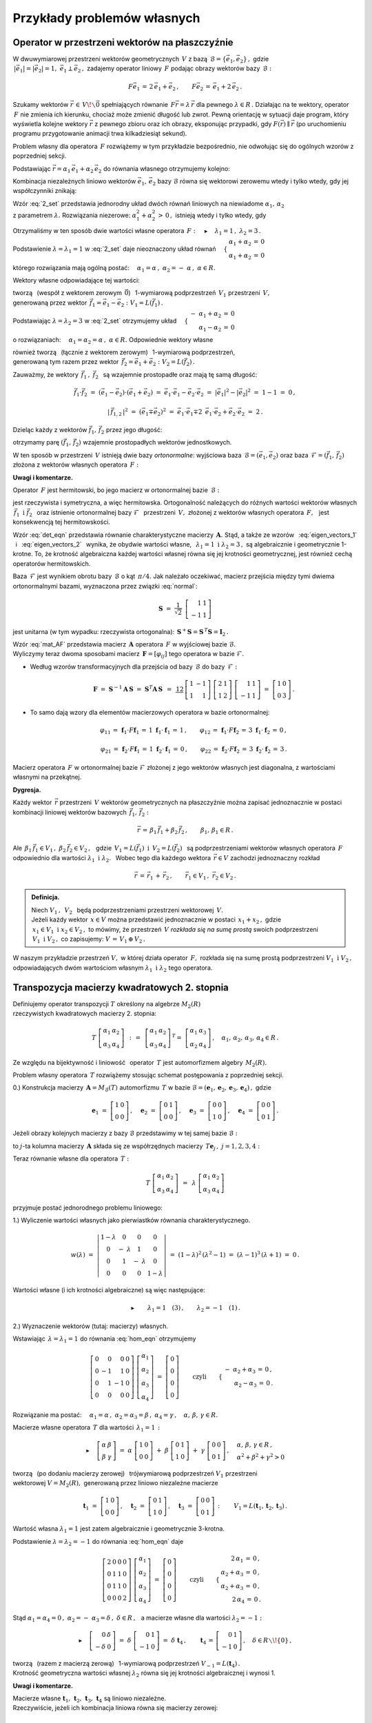
Przykłady problemów własnych
----------------------------

Operator w przestrzeni wektorów na płaszczyźnie
~~~~~~~~~~~~~~~~~~~~~~~~~~~~~~~~~~~~~~~~~~~~~~~

W dwuwymiarowej przestrzeni wektorów geometrycznych :math:`\,V\ ` z bazą 
:math:`\,\mathcal{B}=\{\vec{e}_1,\vec{e}_2\}\,,\ ` gdzie :math:`\\`
:math:`\,|\vec{e}_1|=|\vec{e}_2|=1,\  \ \vec{e}_1\perp\vec{e}_2\,,\ `
zadajemy operator liniowy :math:`\,F\ ` podając obrazy wektorów bazy :math:`\,\mathcal{B}:`

.. math::
   
   F\vec{e}_1\,=\,2\,\vec{e}_1+\vec{e}_2\,,\qquad 
   F\vec{e}_2\,=\,\vec{e}_1+2\,\vec{e}_2\,.

Szukamy wektorów :math:`\ \vec{r}\,\in\,V\!\smallsetminus\vec{0}\ ` spełniających równanie
:math:`\,F\vec{r}=\lambda\,\vec{r}\ ` dla pewnego :math:`\ \lambda\in R\,.\ `
Działając na te wektory, operator :math:`\,F\ ` nie zmienia ich kierunku, chociaż może
zmienić długość lub zwrot. Pewną orientację w sytuacji daje program, który wyświetla kolejne 
wektory :math:`\ \vec{r}\ ` z pewnego zbioru oraz ich obrazy, eksponując przypadki, 
gdy :math:`\ F(\vec{r})\parallel\vec{r}\ ` 
(po uruchomieniu programu przygotowanie animacji trwa kilkadziesiąt sekund). :math:`\\`

.. sagecellserver::

   e1 = vector([1,0]); e2 = vector([0,1])

   P0 = point((0,0), color='white', 
              faceted=True, size=20, zorder=8)
   
   n = 24          # określa liczbę klatek animacji
   dt = 2*pi/n     # krok parametru między kolejnymi klatkami
   L = []          # inicjacja listy klatek
   
   for k in range(1,n+1):
    
       a1 = cos(k*dt); a2 = sin(k*dt)
       
       plt = P0 + arrow((0,0),a1*e1+a2*e2, color='green', 
                        legend_label=' $\\ \\ \\vec{r}$', zorder=5) +\
                  arrow((0,0),(2*a1+a2)*e1+(a1+2*a2)*e2, 
                        color='red', legend_label=' $F(\\vec{r})$')
   
       for l in range(1+3*(not mod(k-3,6))): L.append(plt)
   
   a = animate(L, aspect_ratio=1, axes_labels=['x','y'], figsize=6, 
               xmin=-2.25, xmax=+2.25, ymin=-2.25, ymax=+2.25)
   
   a; a.show(delay=25, iterations=5)

Problem własny dla operatora :math:`\,F\ ` rozwiążemy w tym przykładzie bezpośrednio,
nie odwołując się do ogólnych wzorów z poprzedniej sekcji.

Podstawiając :math:`\ \vec{r}=\alpha_1\,\vec{e}_1+\alpha_2\,\vec{e}_2\ ` 
do równania własnego otrzymujemy kolejno:

.. math::
   :nowrap:
   
   \begin{eqnarray*}
   F\,\vec{r} & = & \lambda\;\vec{r}\,,\quad\vec{r}\neq\vec{0}\,, \\
   F(\alpha_1\,\vec{e}_1+\alpha_2\,\vec{e}_2) & = & \lambda\;(\alpha_1\,\vec{e}_1+\alpha_2\,\vec{e}_2)\,, \\
   \alpha_1\,F\vec{e}_1+\alpha_2\,F\vec{e}_2 & = & \lambda\;(\alpha_1\,\vec{e}_1+\alpha_2\,\vec{e}_2)\,, \\
   \alpha_1\,(2\,\vec{e}_1+\vec{e}_2)+\alpha_2\,(\vec{e}_1+2\,\vec{e}_2) & = & \lambda\;(\alpha_1\,\vec{e}_1+\alpha_2\,\vec{e}_2)\,, \\
   2\,\alpha_1\,\vec{e}_1+\alpha_1\,\vec{e}_2+\alpha_2\,\vec{e}_1+2\,\alpha_2\,\vec{e}_2 & = & \lambda\,\alpha_1\,\vec{e}_1+\lambda\,\alpha_2\,\vec{e}_2\,, \\
   \left[\,(2-\lambda)\,\alpha_1+\alpha_2\,\right]\,\vec{e}_1+\left[\,\alpha_1+(2-\lambda)\,\alpha_2\,\right]\,\vec{e}_2 & = & \vec{0}\,.
   \end{eqnarray*}

Kombinacja niezależnych liniowo wektorów :math:`\ \vec{e}_1,\,\vec{e}_2\ `
bazy :math:`\ \mathcal{B}\ ` równa się wektorowi zerowemu wtedy i tylko wtedy, 
gdy jej współczynniki znikają:

.. math::
   :label: 2_set
   
   \begin{cases}\ \ \begin{array}{c}
   (2-\lambda)\,\alpha_1+\alpha_2\,=\,0 \\
   \alpha_1+(2-\lambda)\,\alpha_2\,=\,0
   \end{array}\end{cases}

Wzór :eq:`2_set` przedstawia jednorodny układ dwóch równań liniowych na niewiadome 
:math:`\ \alpha_1,\,\alpha_2` :math:`\\` z parametrem :math:`\ \lambda.\ `
Rozwiązania niezerowe: :math:`\ \alpha_1^2+\alpha_2^2\,>\,0\,,\ `
istnieją wtedy i tylko wtedy, gdy

.. math::
   :label: det_eqn
   
   \left|\begin{array}{cc} 2-\lambda & 1 \\
                           1 & 2-\lambda \end{array}\right|\ =\ 
   \lambda^2-4\,\lambda+3\ =\ (\lambda-1)(\lambda-3)\ =\ 0\,.

Otrzymaliśmy w ten sposób dwie wartości własne operatora 
:math:`\,F:\quad\blacktriangleright\quad\lambda_1=1\,,\ \ \lambda_2=3\,.\ `

Podstawienie :math:`\ \lambda=\lambda_1=1\ ` w :eq:`2_set` 
daje nieoznaczony układ równań
:math:`\quad\begin{cases}\ \begin{array}{c}
\alpha_1+\alpha_2\,=\,0 \\ \alpha_1+\alpha_2\,=\,0
\end{array}\end{cases}`

którego rozwiązania mają ogólną postać:
:math:`\quad\alpha_1=\alpha\,,\ \ \alpha_2=-\;\alpha\,,\ \ \alpha\in R.`

Wektory własne odpowiadające tej wartości:

.. math::
   :label: eigen_vectors_1
   
   \blacktriangleright\quad
   \vec{r}_1\,=\ \alpha\,\vec{e}_1-\alpha\,\vec{e}_2\,=\ 
   \alpha\,(\vec{e}_1-\vec{e}_2)\ \equiv\ \alpha\,\vec{f}_1\,,\quad
   \alpha\in R\!\smallsetminus\!\{0\}\,,

tworzą :math:`\,` (wespół z wektorem zerowym :math:`\,\vec{0}`) :math:`\,` 
1-wymiarową podprzestrzeń :math:`\,V_1\ ` przestrzeni :math:`\,V,` :math:`\\`
generowaną przez wektor :math:`\,\vec{f}_1=\vec{e}_1-\vec{e}_2:\ \ V_1=L(\vec{f}_1)\,.`

Podstawiając :math:`\ \lambda=\lambda_2=3\ ` w :eq:`2_set`
otrzymujemy układ
:math:`\quad\begin{cases}\ \begin{array}{r}
-\ \alpha_1+\alpha_2\,=\,0 \\ \alpha_1-\alpha_2\,=\,0
\end{array}\end{cases}`

o rozwiązaniach:
:math:`\quad\alpha_1=\alpha_2=\alpha\,,\ \ \alpha\in R.\ `
Odpowiednie wektory własne 

.. math::
   :label: eigen_vectors_2
   
   \blacktriangleright\quad
   \vec{r}_2\,=\ \alpha\,\vec{e}_1+\alpha\,\vec{e}_2\,=\ 
   \alpha\,(\vec{e}_1+\vec{e}_2)\ \equiv\ \alpha\,\vec{f}_2\,,\quad
   \alpha\in R\!\smallsetminus\!\{0\}

również tworzą :math:`\,` (łącznie z wektorem zerowym) :math:`\,` 
1-wymiarową podprzestrzeń, :math:`\\`
generowaną tym razem przez wektor :math:`\,\vec{f}_2=\vec{e}_1+\vec{e}_2:\ \ V_2=L(\vec{f}_2)\,.`

Zauważmy, że wektory :math:`\,\vec{f}_1\,,\ \vec{f}_2\ \,`
są wzajemnie prostopadłe oraz mają tę samą długość:

.. math::
   
   \vec{f}_1\cdot\vec{f}_2\ =\ (\vec{e}_1-\vec{e}_2)\cdot(\vec{e}_1+\vec{e}_2)\ =\ 
   \vec{e}_1\cdot\vec{e}_1-\vec{e}_2\cdot\vec{e}_2\ =\ |\vec{e}_1|^2-|\vec{e}_2|^2\ =\ 
   1-1\ =\ 0\,,
   
   |\,\vec{f}_{1,2}\,|^2\ =\ (\vec{e}_1\mp\vec{e}_2)^2\ =\ 
   \vec{e}_1\cdot\vec{e}_1\mp 2\ \,\vec{e}_1\cdot\vec{e}_2+\vec{e}_2\cdot\vec{e}_2\ =\ 2\,.

Dzieląc każdy z wektorów :math:`\ \vec{f}_1,\,\vec{f}_2\ ` przez jego długość:

.. math::
   :label: normal
   
   \vec{f}_1\ \ \rightarrow\ \ \frac{1}{|\,\vec{f}_1\,|}\ \,\vec{f}_1\ \ =\ \ 
                               \frac{1}{\sqrt{2}}\ \,(\vec{e}_1-\vec{e}_2)\,,
   
   \vec{f}_2\ \ \rightarrow\ \ \frac{1}{|\,\vec{f}_2\,|}\ \,\vec{f}_2\ \ =\ \ 
                               \frac{1}{\sqrt{2}}\ \,(\vec{e}_1+\vec{e}_2)\,,

otrzymamy parę :math:`\ (\vec{f}_1,\,\vec{f}_2)\ ` 
wzajemnie prostopadłych wektorów jednostkowych.

W ten sposób w przestrzeni :math:`\,V\ ` istnieją dwie bazy *ortonormalne*:
wyjściowa baza :math:`\,\mathcal{B}=(\vec{e}_1,\vec{e}_2)\ ` oraz
baza :math:`\,\mathcal{F}=(\vec{f}_1,\,\vec{f}_2)\ ` 
złożona z wektorów własnych operatora :math:`\,F:`

.. image:: /figures/Rys_8.png
   :align: center
   :scale: 65%

**Uwagi i komentarze.**

Operator :math:`\,F\ ` jest hermitowski, 
bo jego macierz w ortonormalnej bazie :math:`\,\mathcal{B}:`

.. math::
   :label: mat_AF
   
   \boldsymbol{A}\ =\ M_{\mathcal{B}}(F)\ =\ 
   \left[\,I_{\mathcal{B}}(F\vec{e}_1)\,|\,I_{\mathcal{B}}(F\vec{e}_2)\,\right]\ =\ 
   \left[\begin{array}{cc} 2 & 1 \\ 1 & 2 \end{array}\right]

jest rzeczywista i symetryczna, a więc hermitowska. Ortogonalność należących do różnych wartości 
wektorów własnych :math:`\ \,\vec{f}_1\ \ \text{i}\ \ \vec{f}_2\ \,` 
oraz istnienie ortonormalnej bazy :math:`\ \mathcal{F}\ \,` przestrzeni :math:`\,V,\ ` 
złożonej z wektorów własnych operatora :math:`\,F,\ \,` jest konsekwencją tej hermitowskości.

Wzór :eq:`det_eqn` przedstawia równanie charakterystyczne macierzy :math:`\,\boldsymbol{A}.\ `
Stąd, a także ze wzorów :math:`\,` :eq:`eigen_vectors_1` :math:`\,` i :math:`\,` :eq:`eigen_vectors_2` :math:`\,` wynika, że obydwie wartości własne, 
:math:`\,` :math:`\ \lambda_1=1\ \ \text{i}\ \ \lambda_2=3\,,\ \ `
są algebraicznie i geometrycznie 1-krotne. To, że krotność algebraiczna każdej wartości własnej
równa się jej krotności geometrycznej, jest również cechą operatorów hermitowskich.

Baza :math:`\,\mathcal{F}\ ` jest wynikiem obrotu bazy :math:`\,\mathcal{B}\ `
o kąt :math:`\,\pi/4.\ ` 
Jak należało oczekiwać, macierz przejścia między tymi dwiema ortonormalnymi bazami,
wyznaczona przez związki :eq:`normal`:

.. math::
   
   \boldsymbol{S}\ =\ \frac{1}{\sqrt{2}}\ \,
   \left[\begin{array}{rr} 1 & 1 \\ -1 & 1 \end{array}\right]

jest unitarna (w tym wypadku: rzeczywista ortogonalna): 
:math:`\ \,\boldsymbol{S}^+\boldsymbol{S}=\boldsymbol{S}^{\,T}\boldsymbol{S}=\boldsymbol{I}_2\,.`

Wzór :eq:`mat_AF` przedstawia macierz :math:`\,\boldsymbol{A}\ ` operatora :math:`\,F\ `
w wyjściowej bazie :math:`\ \mathcal{B}.` :math:`\\`
Wyliczymy teraz dwoma sposobami macierz :math:`\,\boldsymbol{F}=[\varphi_{ij}]\ ` 
tego operatora w bazie :math:`\ \mathcal{F}.`

.. Macierz :math:`\,\boldsymbol{F}=M_{\mathcal{F}}(F)=[\,\varphi_{ij}\,]_{2\times 2}\in M_2(R)\ ` 
   operatora :math:`\,F\ ` w bazie :math:`\ \mathcal{F}\ ` wyliczymy dwoma sposobami.

* Według wzorów transformacyjnych dla przejścia 
  od bazy :math:`\,\mathcal{B}\ ` do bazy :math:`\,\mathcal{F}:`

  .. math::
     
     \boldsymbol{F}\ =\ 
     \boldsymbol{S}^{-1}\boldsymbol{A}\,\boldsymbol{S}\ =\  
     \boldsymbol{S}^T\boldsymbol{A}\,\boldsymbol{S}\ \,=\ \,
     \textstyle\frac12\ \,
     \left[\begin{array}{rr} 1 & -1 \\ 1 & 1 \end{array}\right]\ 
     \left[\begin{array}{cc} 2 & 1 \\ 1 & 2 \end{array}\right]\ 
     \left[\begin{array}{rr} 1 & 1 \\ -1 & 1 \end{array}\right]\ =\ 
     \left[\begin{array}{cc} 1 & 0 \\ 0 & 3 \end{array}\right]\,.

* To samo dają wzory dla elementów macierzowych operatora w bazie ortonormalnej:
  
  .. math::
     
     \varphi_{11}\,=\,\boldsymbol{f}_1\cdot F\boldsymbol{f}_1\,=\,
     1\ \ \boldsymbol{f}_1\cdot\boldsymbol{f}_1\,=\,1\,, \qquad
     \varphi_{12}\,=\,\boldsymbol{f}_1\cdot F\boldsymbol{f}_2\,=\,
     3\ \ \boldsymbol{f}_1\cdot\boldsymbol{f}_2\,=\,0\,, 

     \varphi_{21}\,=\,\boldsymbol{f}_2\cdot F\boldsymbol{f}_1\,=\,
     1\ \ \boldsymbol{f}_2\cdot\boldsymbol{f}_1\,=\,0\,, \qquad
     \varphi_{22}\,=\,\boldsymbol{f}_2\cdot F\boldsymbol{f}_2\,=\,
     3\ \ \boldsymbol{f}_2\cdot\boldsymbol{f}_2\,=\,3\,.

Macierz operatora :math:`\,F\ ` w ortonormalnej bazie :math:`\ \mathcal{F}\ `
złożonej z jego wektorów własnych jest diagonalna, z wartościami własnymi na przekątnej.

**Dygresja.**

Każdy wektor :math:`\,\vec{r}\ ` przestrzeni :math:`\,V\ ` 
wektorów geometrycznych na płaszczyźnie
można zapisać jednoznacznie w postaci kombinacji liniowej
wektorów bazowych :math:`\,\vec{f}_1,\,\vec{f}_2:`

.. math::
   
   \vec{r}\,=\,\beta_1\,\vec{f}_1+\beta_2\,\vec{f}_2\,,\qquad\beta_1,\,\beta_1\in R\,.

Ale :math:`\ \,\beta_1\,\vec{f}_1\in V_1\,,\ \ \beta_2\,\vec{f}_2\in V_2\,,\ \,`
gdzie :math:`\ \,V_1=L(\vec{f}_1)\ \ \text{i}\ \ \,V_2=L(\vec{f}_2)\ \,` 
są podprzestrzeniami wektorów własnych operatora :math:`\,F\ `
odpowiednio dla wartości :math:`\ \lambda_1\ \ \text{i}\ \ \lambda_2.\ \,`
Wobec tego dla każdego wektora :math:`\,\vec{r}\in V\ ` zachodzi jednoznaczny rozkład

.. math::
   
   \vec{r}\,=\,\vec{r}_1\,+\,\vec{r}_2\,,\qquad\vec{r}_1\in V_1\,,\ \ \vec{r}_2\in V_2\,.

.. admonition:: Definicja.
   
   Niech :math:`\ V_1\,,\ \,V_2\ \,` będą podprzestrzeniami 
   przestrzeni wektorowej :math:`\,V.\ ` :math:`\\`
   Jeżeli każdy wektor :math:`\,x\in V\ ` można przedstawić jednoznacznie w postaci 
   :math:`\,x_1+x_2\,,\ ` gdzie :math:`\,x_1\in V_1\ \ \text{i}\ \ x_2\in V_2\,,\ `
   to mówimy, że przestrzeń :math:`\,V\ ` *rozkłada się na sumę prostą* swoich podprzestrzeni
   :math:`\,V_1\ \ \text{i}\ \ V_2\,,\ ` co zapisujemy: :math:`\ \  V\,=\,V_1\,\oplus\,V_2\,.`

W naszym przykładzie przestrzeń :math:`\ V,\ ` w której działa operator :math:`\,F,\ `
rozkłada się na sumę prostą podprzestrzeni :math:`\ V_1\ \ \text{i}\ \ V_2\,,\ `
odpowiadających dwóm wartościom własnym :math:`\ \lambda_1\ \ \text{i}\ \ \lambda_2\ `
tego operatora.

Transpozycja macierzy kwadratowych 2. stopnia
~~~~~~~~~~~~~~~~~~~~~~~~~~~~~~~~~~~~~~~~~~~~~

Definiujemy operator transpozycji :math:`\ T\ ` określony na algebrze :math:`\ M_2(R)` :math:`\\`
rzeczywistych kwadratowych macierzy 2. stopnia:

.. math::
   
   T\ 
   \left[\begin{array}{cc}
   \alpha_1 & \alpha_2 \\ \alpha_3 & \alpha_4
   \end{array}\right]\ \,:\,=\ \,
   \left[\begin{array}{cc}
   \alpha_1 & \alpha_2 \\ \alpha_3 & \alpha_4
   \end{array}\right]^{\,T}=\ \;
   \left[\begin{array}{cc}
   \alpha_1 & \alpha_3 \\ \alpha_2 & \alpha_4
   \end{array}\right]\,,\quad
   \alpha_1,\,\alpha_2,\,\alpha_3,\,\alpha_4\in R\,.

Ze względu na bijektywność i liniowość :math:`\,` operator :math:`\,T\ ` 
jest automorfizmem algebry :math:`\,M_2(R).`

Problem własny operatora :math:`\,T\ ` rozwiążemy stosując schemat postępowania
z poprzedniej sekcji.

0.) Konstrukcja macierzy :math:`\,\boldsymbol{A}=M_{\mathcal{B}}(T)\ ` 
automorfizmu :math:`\,T\ ` w bazie 
:math:`\ \mathcal{B}=(\boldsymbol{e}_1,\boldsymbol{e}_2,\boldsymbol{e}_3,\boldsymbol{e}_4)\,,\ `
gdzie
   
.. math::
      
   \boldsymbol{e}_1\ =\ \left[\begin{array}{cc} 1 & 0 \\ 0 & 0 \end{array}\right]\,,\quad
   \boldsymbol{e}_2\ =\ \left[\begin{array}{cc} 0 & 1 \\ 0 & 0 \end{array}\right]\,,\quad
   \boldsymbol{e}_3\ =\ \left[\begin{array}{cc} 0 & 0 \\ 1 & 0 \end{array}\right]\,,\quad
   \boldsymbol{e}_4\ =\ \left[\begin{array}{cc} 0 & 0 \\ 0 & 1 \end{array}\right]\,.

Jeżeli obrazy kolejnych macierzy z bazy :math:`\ \mathcal{B}\ ` przedstawimy 
w tej samej bazie :math:`\ \mathcal{B}:`

.. math::
   :nowrap:
   
   \begin{alignat*}{6}
   T\,\boldsymbol{e}_1 & {\ } = {\ \,} & 
      \boldsymbol{e}_1 & {\ } = {\ \,} & 1\cdot\boldsymbol{e}_1 & {\ } + {\ \,} & 
                                         0\cdot\boldsymbol{e}_2 & {\ } + {\ \,} & 
                                         0\cdot\boldsymbol{e}_3 & {\ } + {\ \,} & 
                                         0\cdot\boldsymbol{e}_4\,, \\
   T\,\boldsymbol{e}_2 & {\ } = {\ \,} & 
      \boldsymbol{e}_3 & {\ } = {\ \,} & 0\cdot\boldsymbol{e}_1 & {\ } + {\ \,} & 
                                         0\cdot\boldsymbol{e}_2 & {\ } + {\ \,} & 
                                         1\cdot\boldsymbol{e}_3 & {\ } + {\ \,} & 
                                         0\cdot\boldsymbol{e}_4\,, \\
   T\,\boldsymbol{e}_3 & {\ } = {\ \,} & 
      \boldsymbol{e}_2 & {\ } = {\ \,} & 0\cdot\boldsymbol{e}_1 & {\ } + {\ \,} & 
                                         1\cdot\boldsymbol{e}_2 & {\ } + {\ \,} & 
                                         0\cdot\boldsymbol{e}_3 & {\ } + {\ \,} & 
                                         0\cdot\boldsymbol{e}_4\,, \\
   T\,\boldsymbol{e}_4 & {\ } = {\ \,} & 
      \boldsymbol{e}_4 & {\ } = {\ \,} & 0\cdot\boldsymbol{e}_1 & {\ } + {\ \,} & 
                                         0\cdot\boldsymbol{e}_2 & {\ } + {\ \,} & 
                                         0\cdot\boldsymbol{e}_3 & {\ } + {\ \,} & 
                                         1\cdot\boldsymbol{e}_4\,,
   \end{alignat*}

to :math:`\ j`-ta kolumna macierzy :math:`\,\boldsymbol{A}\ `
składa się ze współrzędnych macierzy :math:`\,T\boldsymbol{e}_j\,,\ \ j=1,2,3,4:`

.. math::
   :label: mat_AT
   
   \boldsymbol{A}\ =\ M_{\mathcal{B}}(T)\ =\ 
   \left[\begin{array}{cccc} 1 & 0 & 0 & 0 \\ 
                             0 & 0 & 1 & 0 \\ 
                             0 & 1 & 0 & 0 \\ 
                             0 & 0 & 0 & 1 \end{array}\right]\,.

Teraz równanie własne dla operatora :math:`\,T:`

.. math::
   
   T\ 
   \left[\begin{array}{cc}
   \alpha_1 & \alpha_2 \\ \alpha_3 & \alpha_4
   \end{array}\right]\ \,=\ \,
   \lambda\ 
   \left[\begin{array}{cc}
   \alpha_1 & \alpha_2 \\ \alpha_3 & \alpha_4
   \end{array}\right]

przyjmuje postać jednorodnego problemu liniowego:

.. math::
   :label: hom_eqn
   
   \left[\begin{array}{cccc}
   1-\lambda &      0      &      0     &     0 \\
       0     & -\ \lambda  &      1     &     0 \\
       0     &      1      & -\ \lambda &     0 \\
       0     &      0      &      0     & 1-\lambda
   \end{array}\right]\ 
   \left[\begin{array}{c}
   \alpha_1 \\ \alpha_2 \\ \alpha_3 \\ \alpha_4
   \end{array}\right]\ =\ 
   \left[\begin{array}{c}
   0 \\ 0 \\ 0 \\ 0
   \end{array}\right]\,. 

1.) Wyliczenie wartości własnych jako pierwiastków równania charakterystycznego.

.. math::
   
   w(\lambda)\ =\ 
   \left|\begin{array}{cccc}
   1-\lambda &      0      &      0     &     0 \\
       0     & -\ \lambda  &      1     &     0 \\
       0     &      1      & -\ \lambda &     0 \\
       0     &      0      &      0     & 1-\lambda
   \end{array}\right|\ =\ 
   (1-\lambda)^2\,(\lambda^2-1)\ =\ (\lambda-1)^3\,(\lambda+1)\ =\ 0\,.

Wartości własne (i ich krotności algebraiczne) są więc następujące:

.. math::
   
   \blacktriangleright\qquad\lambda_1=1\quad(3)\,,\qquad\lambda_2=-1\quad(1)\,.

2.) Wyznaczenie wektorów (tutaj: macierzy) własnych.

Wstawiając :math:`\,\lambda=\lambda_1=1\ ` do równania :eq:`hom_eqn` otrzymujemy

.. math::
   
   \left[\begin{array}{rrrr}
   0 &  0 &  0 & 0 \\
   0 & -1 &  1 & 0 \\
   0 &  1 & -1 & 0 \\
   0 &  0 &  0 & 0
   \end{array}\right]\ 
   \left[\begin{array}{c}
   \alpha_1 \\ \alpha_2 \\ \alpha_3 \\ \alpha_4
   \end{array}\right]\ =\ 
   \left[\begin{array}{c}
   0 \\ 0 \\ 0 \\ 0
   \end{array}\right]\qquad\text{czyli}\qquad
   \begin{cases}\ \begin{array}{r}
   -\ \alpha_2+\alpha_3\,=\,0\,, \\ \alpha_2-\alpha_3\,=\,0\,.
   \end{array}\end{cases}

Rozwiązanie ma postać: 
:math:`\quad\alpha_1=\alpha\,,\ \ \alpha_2=\alpha_3=\beta\,,\ \ \alpha_4=\gamma\,,\quad
\alpha,\,\beta,\,\gamma\in R.`

Macierze własne operatora :math:`\,T\ ` dla wartości :math:`\,\lambda_1=1\,:`

.. math::
   
   \blacktriangleright\quad
   \left[\begin{array}{cc}
   \alpha & \beta \\ \beta & \gamma
   \end{array}\right]\ =\ 
   \alpha\ 
   \left[\begin{array}{cc}
   1 & 0 \\ 0 & 0
   \end{array}\right]\ +\ 
   \beta\ 
   \left[\begin{array}{cc}
   0 & 1 \\ 1 & 0
   \end{array}\right]\ +\ 
   \gamma\ 
   \left[\begin{array}{cc}
   0 & 0 \\ 0 & 1
   \end{array}\right]\,,\quad
   \begin{array}{l}
   \alpha,\,\beta,\,\gamma\in R\,, \\
   \alpha^2+\beta^2+\gamma^2>0
   \end{array}

tworzą :math:`\,` (po dodaniu macierzy zerowej) :math:`\,` 
trójwymiarową podprzestrzeń :math:`\ V_1\ ` przestrzeni :math:`\\`
wektorowej :math:`\ V=M_2(R),\ ` generowaną przez liniowo niezależne macierze

.. math::
   
   \boldsymbol{t}_1\ =\ 
   \left[\begin{array}{cc}
   1 & 0 \\ 0 & 0
   \end{array}\right]\,,\quad 
   \boldsymbol{t}_2\ =\ 
   \left[\begin{array}{cc}
   0 & 1 \\ 1 & 0
   \end{array}\right]\,,\quad 
   \boldsymbol{t}_3\ =\ 
   \left[\begin{array}{cc}
   0 & 0 \\ 0 & 1
   \end{array}\right]\,:\qquad
   V_1=L(\boldsymbol{t}_1,\boldsymbol{t}_2,\boldsymbol{t}_3)\,.

Wartość własna :math:`\ \lambda_1=1\ ` jest zatem algebraicznie i geometrycznie 3-krotna.

Podstawienie :math:`\ \lambda=\lambda_2=-1\ ` do równania :eq:`hom_eqn` daje

.. math::
   
   \left[\begin{array}{rrrr}
   2 & 0 & 0 & 0 \\
   0 & 1 & 1 & 0 \\
   0 & 1 & 1 & 0 \\
   0 & 0 & 0 & 2
   \end{array}\right]\ 
   \left[\begin{array}{c}
   \alpha_1 \\ \alpha_2 \\ \alpha_3 \\ \alpha_4
   \end{array}\right]\ =\ 
   \left[\begin{array}{c}
   0 \\ 0 \\ 0 \\ 0
   \end{array}\right]\qquad\text{czyli}\qquad
   \begin{cases}\ \begin{array}{r}
   2\,\alpha_1\,=\,0\,, \\ \alpha_2+\alpha_3\,=\,0\,, \\ 
   \alpha_2+\alpha_3\,=\,0\,, \\ 2\,\alpha_4\,=\,0\,.
   \end{array}\end{cases}

Stąd :math:`\ \ \alpha_1=\alpha_4=0\,,\ \ \alpha_2=-\ \alpha_3=\delta\,,\ \ \delta\in R\,,\ \,`
a macierze własne dla wartości :math:`\ \lambda_2=-1:`

.. math::
   
   \blacktriangleright\quad
   \left[\begin{array}{rr}
   0 & \delta \\ -\delta & 0
   \end{array}\right]\ =\ 
   \delta\ 
   \left[\begin{array}{rr}
   0 & 1 \\ -1 & 0
   \end{array}\right]\ =\ 
   \delta\ \boldsymbol{t}_4\,,\qquad
   \boldsymbol{t}_4\,=\,
   \left[\begin{array}{rr} 
   0 & 1 \\ -1 & 0 
   \end{array}\right]\,,\quad
   \delta\in R\smallsetminus\!\{0\}\,,

tworzą :math:`\,` (razem z macierzą zerową) :math:`\,` 
1-wymiarową podprzestrzeń :math:`\ V_{-1}=L(\boldsymbol{t}_4)\,.` :math:`\\`
Krotność geometryczna wartości własnej :math:`\ \lambda_2\ ` 
równa się jej krotności algebraicznej i wynosi 1.

**Uwagi i komentarze.**

Macierze własne 
:math:`\ \boldsymbol{t}_1,\,\boldsymbol{t}_2,\,\boldsymbol{t}_3,\,\boldsymbol{t}_4\ `
są liniowo niezależne. :math:`\\`
Rzeczywiście, jeżeli ich kombinacja liniowa równa się macierzy zerowej:

.. math::
   
   \alpha\ \boldsymbol{t}_1\,+\,\beta\ \boldsymbol{t}_2\,+\,
   \gamma\ \boldsymbol{t}_3\,+\,\delta\ \boldsymbol{t}_4\ =\ 
   \boldsymbol{0}\,,

to, wykonując działania po lewej stronie równości, otrzymujemy

.. math::
   
   \left[\begin{array}{cc}
   \alpha & \beta+\delta \\ \beta-\delta & \gamma
   \end{array}\right]\ =\ 
   \left[\begin{array}{cc}
   0 & 0 \\ 0 & 0
   \end{array}\right]\quad\text{czyli}\quad
   \begin{cases}\ \begin{array}{r}
   \alpha=0\,, \\ \beta+\delta=0\,, \\ \beta-\delta=0\,, \\ \gamma=0\,,
   \end{array}\end{cases}\quad\text{skąd}\quad
   \begin{cases}\ \begin{array}{r}
   \alpha=0\,, \\ \beta=0\,, \\ \gamma=0\,, \\ \delta=0\,.
   \end{array}\end{cases}

Układ :math:`\ \mathcal{T}=(\boldsymbol{t}_1,\boldsymbol{t}_2,\boldsymbol{t}_3,\boldsymbol{t}_4)\ `
jest więc bazą algebry :math:`\,M_2(R),\ ` alternatywną względem wyjściowej bazy
:math:`\ \mathcal{B}=(\boldsymbol{e}_1,\boldsymbol{e}_2,\boldsymbol{e}_3,\boldsymbol{e}_4)\,.\ `
Związki między wektorami tych baz:

.. math::
   :nowrap:
   
   \begin{alignat*}{5}
   \boldsymbol{t}_1 & {\ \,} = {\ \,} & 1\cdot\boldsymbol{e}_1 {\ } + {\ } 
                                        0\cdot\boldsymbol{e}_2 {\ } + {\ } 
                                        0\cdot\boldsymbol{e}_3 {\ } + {\ } 
                                        0\cdot\boldsymbol{e}_4 \,, \\
   \boldsymbol{t}_2 & {\ \,} = {\ \,} & 0\cdot\boldsymbol{e}_1 {\ } + {\ } 
                                        1\cdot\boldsymbol{e}_2 {\ } + {\ } 
                                        1\cdot\boldsymbol{e}_3 {\ } + {\ } 
                                        0\cdot\boldsymbol{e}_4 \,, \\
   \boldsymbol{t}_3 & {\ \,} = {\ \,} & 0\cdot\boldsymbol{e}_1 {\ } + {\ } 
                                        0\cdot\boldsymbol{e}_2 {\ } + {\ } 
                                        0\cdot\boldsymbol{e}_3 {\ } + {\ } 
                                        1\cdot\boldsymbol{e}_4 \,, \\
   \boldsymbol{t}_4 & {\ \,} = {\ \,} & 0\cdot\boldsymbol{e}_1 {\ } + {\ } 
                                        1\cdot\boldsymbol{e}_2 {\ } - {\ } 
                                        1\cdot\boldsymbol{e}_3 {\ } + {\ } 
                                        0\cdot\boldsymbol{e}_4 \,,
   \end{alignat*}

dają macierz przejścia :math:`\,\boldsymbol{S}\ ` od bazy :math:`\,\mathcal{B}\ ` 
do bazy :math:`\,\mathcal{T}:`

.. math::
   
   \boldsymbol{S}\ =\ 
   \left[\begin{array}{rrrr}
   1 & 0 & 0 &  0 \\
   0 & 1 & 0 &  1 \\
   0 & 1 & 0 & -1 \\
   0 & 0 & 1 &  0 
   \end{array}\right]\,.

Wzór :math:`\,` :eq:`mat_AT` :math:`\,` przedstawia 
macierz :math:`\,\boldsymbol{A}\ ` operatora :math:`\,T\ `
w wyjściowej bazie :math:`\ \mathcal{B}.` :math:`\\`
Macierz :math:`\ \boldsymbol{T}=[\tau_{ij}]\ ` operatora :math:`\ T\ `
w bazie :math:`\ \mathcal{T}\ ` wyliczymy dwoma sposobami.

* Z definicji, :math:`\,` elementy :math:`\,\tau_{ij}\ ` macierzy :math:`\,\boldsymbol{T}\ `
  określone są przez związki
  
  .. math::
     
     T\ \boldsymbol{t}_j\ =\ 
     \tau_{1j}\ \boldsymbol{t}_1\ +\  
     \tau_{2j}\ \boldsymbol{t}_2\ +\ 
     \tau_{3j}\ \boldsymbol{t}_3\ +\ 
     \tau_{4j}\ \boldsymbol{t}_4\,,\qquad j=1,2,3,4.

  Biorąc pod uwagę, że :math:`\,\boldsymbol{t}_i\,,\ i=1,2,3,4,\ ` 
  są macierzami własnymi operatora :math:`\,T,\ ` mamy:
  
  .. math::
     :nowrap:
     
     \begin{alignat*}{6}
     T\ \boldsymbol{t}_1 & {\ \,} = {\ \,} & 
        \boldsymbol{t}_1 & {\ \,} = {\ \,} & 1\cdot\boldsymbol{t}_1 {\ } + {\ } 
                                             0\cdot\boldsymbol{t}_2 {\ } + {\ } 
                                             0\cdot\boldsymbol{t}_3 {\ } + {\ } 
                                             0\cdot\boldsymbol{t}_4 \,, \\
     T\ \boldsymbol{t}_2 & {\ \,} = {\ \,} & 
        \boldsymbol{t}_2 & {\ \,} = {\ \,} & 0\cdot\boldsymbol{t}_1 {\ } + {\ } 
                                             1\cdot\boldsymbol{t}_2 {\ } + {\ } 
                                             0\cdot\boldsymbol{t}_3 {\ } + {\ } 
                                             0\cdot\boldsymbol{t}_4 \,, \\
     T\ \boldsymbol{t}_3 & {\ \,} = {\ \,} & 
        \boldsymbol{t}_3 & {\ \,} = {\ \,} & 0\cdot\boldsymbol{t}_1 {\ } + {\ } 
                                             0\cdot\boldsymbol{t}_2 {\ } + {\ } 
                                             1\cdot\boldsymbol{t}_3 {\ } + {\ } 
                                             0\cdot\boldsymbol{t}_4 \,, \\
     T\ \boldsymbol{t}_4 & {\ \,} = {\ \,} & 
     -\ \boldsymbol{t}_4 & {\ \,} = {\ \,} & 0\cdot\boldsymbol{t}_1 {\ } + {\ } 
                                             0\cdot\boldsymbol{t}_2 {\ } + {\ } 
                                             0\cdot\boldsymbol{t}_3 {\ } - {\ } 
                                             1\cdot\boldsymbol{t}_4 \,.
     \end{alignat*}
  
  Macierz :math:`\,\boldsymbol{T}\ ` jest więc diagonalna, 
  z wartościami własnymi operatora :math:`\,T\ ` na przekątnej:
  
  .. math::
     
     \boldsymbol{T}\ =\ M_{\mathcal{T}}(T)\ =\ 
     \left[\begin{array}{rrrr}
     1 & 0 & 0 &  0 \\
     0 & 1 & 0 &  0 \\
     0 & 0 & 1 &  0 \\
     0 & 0 & 0 & -1
     \end{array}\right]\,.

* | Wzory transformacyjne dla przejścia od bazy :math:`\ \mathcal{B}\ ` 
    do bazy :math:`\ \mathcal{T}\ ` dają:
    :math:`\ \ \boldsymbol{T}\ =\ \boldsymbol{S}^{-1}\boldsymbol{A}\,\boldsymbol{S}\,.`
  | W rachunkach macierzowych wykorzystamy pakiet Sage:
  
  .. code-block:: python
     
     sage: A = matrix(QQ,[[1,0,0,0],
     ...                  [0,0,1,0],
     ...                  [0,1,0,0],
     ...                  [0,0,0,1]])

     sage: S = matrix(QQ,[[1,0,0, 0],
     ...                  [0,1,0, 1],
     ...                  [0,1,0,-1],
     ...                  [0,0,1, 0]])
     sage: S.I*A*S                             
  
     [ 1  0  0  0]
     [ 0  1  0  0]
     [ 0  0  1  0]
     [ 0  0  0 -1]

Powtarzając argumentację z poprzedniego przykładu
można stwierdzić, że przestrzeń :math:`\ M_2(R)\ ` 
rozkłada się na sumę prostą podprzestrzeni 
:math:`\,V_1=L(\boldsymbol{t}_1,\boldsymbol{t}_2,\boldsymbol{t}_3)\ ` macierzy symetrycznych
oraz podprzestrzeni :math:`\,V_{-1}=L(\boldsymbol{t}_4)\ ` macierzy antysymetrycznych:

.. math::
   
   M_2(R)\ =\ V_1\,\oplus\,V_{-1}\,.




   








































